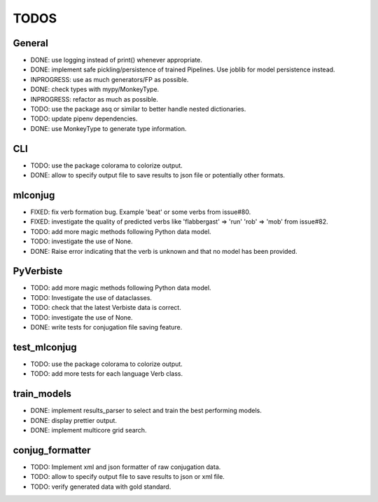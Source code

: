 =====
TODOS
=====

General
-------

* DONE: use logging instead of print() whenever appropriate.
* DONE: implement safe pickling/persistence of trained Pipelines. Use joblib for model persistence instead.
* INPROGRESS: use as much generators/FP as possible.
* DONE: check types with mypy/MonkeyType.
* INPROGRESS: refactor as much as possible.
* TODO: use the package asq or similar to better handle nested dictionaries.
* TODO: update pipenv dependencies.
* DONE: use MonkeyType to generate type information.

CLI
---

* TODO: use the package colorama to colorize output.
* DONE: allow to specify output file to save results to json file or potentially other formats.

mlconjug
--------

* FIXED: fix verb formation bug. Example 'beat' or some verbs from issue#80.
* FIXED: investigate the quality of predicted verbs like 'flabbergast' => 'run' 'rob' => 'mob' from issue#82.
* TODO: add more magic methods following Python data model.
* TODO: investigate the use of None.
* DONE: Raise error indicating that the verb is unknown and that no model has been provided.

PyVerbiste
----------

* TODO: add more magic methods following Python data model.
* TODO: Investigate the use of dataclasses.
* TODO: check that the latest Verbiste data is correct.
* TODO: investigate the use of None.
* DONE: write tests for conjugation file saving feature.

test_mlconjug
-------------

* TODO: use the package colorama to colorize output.
* TODO: add more tests for each language Verb class.

train_models
------------

* DONE: implement results_parser to select and train the best performing models.
* DONE: display prettier output.
* DONE: implement multicore grid search.

conjug_formatter
----------------

* TODO: Implement xml and json formatter of raw conjugation data.
* TODO: allow to specify output file to save results to json or xml file.
* TODO: verify generated data with gold standard.
